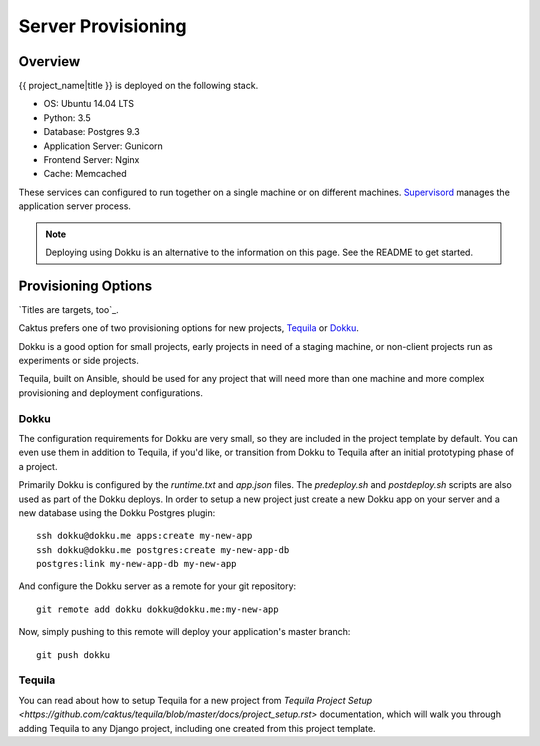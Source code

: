 Server Provisioning
========================


Overview
------------------------

{{ project_name|title }} is deployed on the following stack.

- OS: Ubuntu 14.04 LTS
- Python: 3.5
- Database: Postgres 9.3
- Application Server: Gunicorn
- Frontend Server: Nginx
- Cache: Memcached

These services can configured to run together on a single machine or on different machines.
`Supervisord <http://supervisord.org/>`_ manages the application server process.


.. note::

    Deploying using Dokku is an alternative to the information on this page.
    See the README to get started.


Provisioning Options
--------------------

`Titles are targets, too`_.

Caktus prefers one of two provisioning options for new projects, `Tequila`_ or `Dokku`_.

Dokku is a good option for small projects, early projects in need of a staging machine,
or non-client projects run as experiments or side projects.

Tequila, built on Ansible, should be used for any project that will need more than one machine
and more complex provisioning and deployment configurations.

Dokku
'''''

The configuration requirements for Dokku are very small, so they are included in the
project template by default. You can even use them in addition to Tequila, if you'd like,
or transition from Dokku to Tequila after an initial prototyping phase of a project.

Primarily Dokku is configured by the `runtime.txt` and `app.json` files. The `predeploy.sh` and
`postdeploy.sh` scripts are also used as part of the Dokku deploys. In order to setup a new project
just create a new Dokku app on your server and a new database using the Dokku Postgres plugin::

    ssh dokku@dokku.me apps:create my-new-app
    ssh dokku@dokku.me postgres:create my-new-app-db
    postgres:link my-new-app-db my-new-app

And configure the Dokku server as a remote for your git repository::

    git remote add dokku dokku@dokku.me:my-new-app

Now, simply pushing to this remote will deploy your application's master branch::

    git push dokku

Tequila
'''''''

You can read about how to setup Tequila for a new project from
`Tequila Project Setup <https://github.com/caktus/tequila/blob/master/docs/project_setup.rst>`
documentation, which will walk you through adding Tequila to any Django project, including one
created from this project template.

